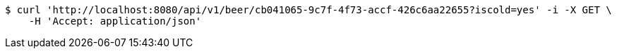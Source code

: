 [source,bash]
----
$ curl 'http://localhost:8080/api/v1/beer/cb041065-9c7f-4f73-accf-426c6aa22655?iscold=yes' -i -X GET \
    -H 'Accept: application/json'
----